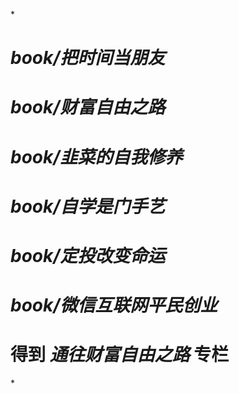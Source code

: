 *
* [[book/把时间当朋友]]
* [[book/财富自由之路]]
* [[book/韭菜的自我修养]]
* [[book/自学是门手艺]]
* [[book/定投改变命运]]
* [[book/微信互联网平民创业]]
* 得到 [[通往财富自由之路]] 专栏
*